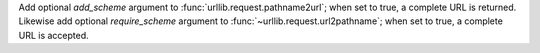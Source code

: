 Add optional *add_scheme* argument to :func:`urllib.request.pathname2url`; when
set to true, a complete URL is returned. Likewise add optional *require_scheme*
argument to :func:`~urllib.request.url2pathname`; when set to true, a complete
URL is accepted.
